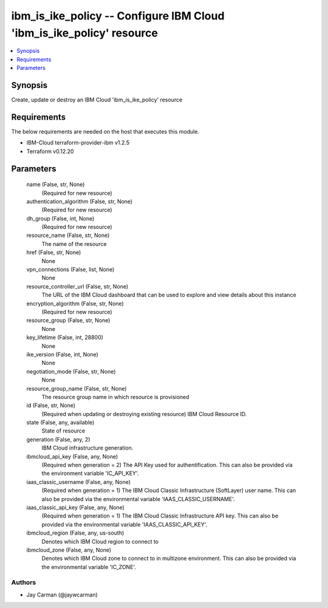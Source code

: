
ibm_is_ike_policy -- Configure IBM Cloud 'ibm_is_ike_policy' resource
=====================================================================

.. contents::
   :local:
   :depth: 1


Synopsis
--------

Create, update or destroy an IBM Cloud 'ibm_is_ike_policy' resource



Requirements
------------
The below requirements are needed on the host that executes this module.

- IBM-Cloud terraform-provider-ibm v1.2.5
- Terraform v0.12.20



Parameters
----------

  name (False, str, None)
    (Required for new resource)


  authentication_algorithm (False, str, None)
    (Required for new resource)


  dh_group (False, int, None)
    (Required for new resource)


  resource_name (False, str, None)
    The name of the resource


  href (False, str, None)
    None


  vpn_connections (False, list, None)
    None


  resource_controller_url (False, str, None)
    The URL of the IBM Cloud dashboard that can be used to explore and view details about this instance


  encryption_algorithm (False, str, None)
    (Required for new resource)


  resource_group (False, str, None)
    None


  key_lifetime (False, int, 28800)
    None


  ike_version (False, int, None)
    None


  negotiation_mode (False, str, None)
    None


  resource_group_name (False, str, None)
    The resource group name in which resource is provisioned


  id (False, str, None)
    (Required when updating or destroying existing resource) IBM Cloud Resource ID.


  state (False, any, available)
    State of resource


  generation (False, any, 2)
    IBM Cloud infrastructure generation.


  ibmcloud_api_key (False, any, None)
    (Required when generation = 2) The API Key used for authentification. This can also be provided via the environment variable 'IC_API_KEY'.


  iaas_classic_username (False, any, None)
    (Required when generation = 1) The IBM Cloud Classic Infrastructure (SoftLayer) user name. This can also be provided via the environmental variable 'IAAS_CLASSIC_USERNAME'.


  iaas_classic_api_key (False, any, None)
    (Required when generation = 1) The IBM Cloud Classic Infrastructure API key. This can also be provided via the environmental variable 'IAAS_CLASSIC_API_KEY'.


  ibmcloud_region (False, any, us-south)
    Denotes which IBM Cloud region to connect to


  ibmcloud_zone (False, any, None)
    Denotes which IBM Cloud zone to connect to in multizone environment. This can also be provided via the environmental variable 'IC_ZONE'.













Authors
~~~~~~~

- Jay Carman (@jaywcarman)

